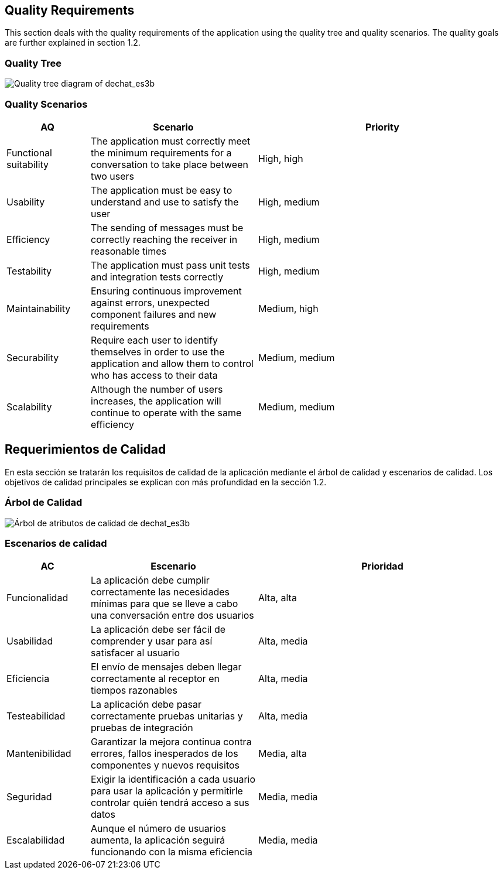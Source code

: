 [[section-quality-scenarios]]
== Quality Requirements


[role="arc42help"]
****
This section deals with the quality requirements of the application using the quality tree and quality scenarios. 
The quality goals are further explained in section 1.2.
****

=== Quality Tree

[role="arc42help"]
****
image::images/MindMap10.PNG[Quality tree diagram of dechat_es3b]
****

=== Quality Scenarios

[role="arc42help"]
****
[options="header",cols="1,2,3"]
|===
| *AQ* | *Scenario* | *Priority*
| Functional suitability | The application must correctly meet the minimum requirements for a conversation to take place between two users| High, high
| Usability | The application must be easy to understand and use to satisfy the user| High, medium
| Efficiency | The sending of messages must be correctly reaching the receiver in reasonable times | High, medium
| Testability | The application must pass unit tests and integration tests correctly | High, medium
| Maintainability | 
Ensuring continuous improvement against errors, unexpected component failures and new requirements | Medium, high
| Securability | Require each user to identify themselves in order to use the application and allow them to control who has access to their data | Medium, medium
| Scalability | Although the number of users increases, the application will continue to operate with the same efficiency| Medium, medium
|===
****

[[section-quality-scenarios]]
== Requerimientos de Calidad


[role="arc42help"]
****

En esta sección se tratarán los requisitos de calidad de la aplicación mediante el árbol de calidad y escenarios de calidad. 
Los objetivos de calidad principales se explican con más profundidad en la sección 1.2.
****

=== Árbol de Calidad

[role="arc42help"]
****
image::images/MindMap10.PNG[Árbol de atributos de calidad de dechat_es3b]
****

=== Escenarios de calidad

[role="arc42help"]
****
[options="header",cols="1,2,3"]
|===
| *AC* | *Escenario* | *Prioridad*
| Funcionalidad | La aplicación debe cumplir correctamente las necesidades mínimas para que se lleve a cabo una conversación entre dos usuarios| Alta, alta
| Usabilidad | La aplicación debe ser fácil de comprender y usar para así satisfacer al usuario| Alta, media
| Eficiencia | El envío de mensajes deben llegar correctamente al receptor en tiempos razonables | Alta, media
| Testeabilidad | La aplicación debe pasar correctamente pruebas unitarias y pruebas de integración | Alta, media
| Mantenibilidad | 
Garantizar la mejora continua contra errores, fallos inesperados de los componentes y nuevos requisitos | Media, alta
| Seguridad | Exigir la identificación a cada usuario para usar la aplicación y permitirle controlar quién tendrá acceso a sus datos | Media, media
| Escalabilidad | Aunque el número de usuarios aumenta, la aplicación seguirá funcionando con la misma eficiencia | Media, media
|===
****

